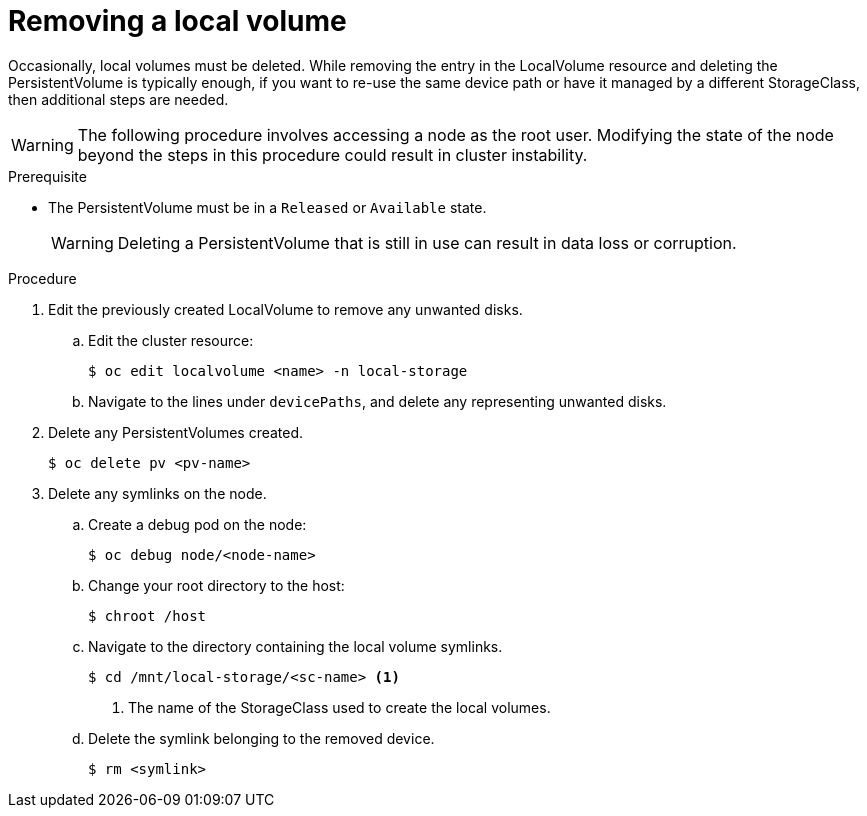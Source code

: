 // Module included in the following assemblies:
//
// storage/persistent_storage/persistent-storage-local.adoc

[id="local-removing-device_{context}"]
= Removing a local volume

Occasionally, local volumes must be deleted. While removing the entry in the LocalVolume resource and deleting the PersistentVolume is typically enough, if you want to re-use the same device path or have it managed by a different StorageClass, then additional steps are needed.

[WARNING]
====
The following procedure involves accessing a node as the root user. Modifying the state of the node beyond the steps in this procedure could result in cluster instability.
====

.Prerequisite

* The PersistentVolume must be in a `Released` or `Available` state.
+
[WARNING]
====
Deleting a PersistentVolume that is still in use can result in data loss or corruption.
====

.Procedure

. Edit the previously created LocalVolume to remove any unwanted disks.

.. Edit the cluster resource:
+
----
$ oc edit localvolume <name> -n local-storage
----

.. Navigate to the lines under `devicePaths`, and delete any representing unwanted disks.

. Delete any PersistentVolumes created.
+
----
$ oc delete pv <pv-name>
----

. Delete any symlinks on the node.
.. Create a debug pod on the node:
+
----
$ oc debug node/<node-name>
----

.. Change your root directory to the host:
+
----
$ chroot /host
----

.. Navigate to the directory containing the local volume symlinks.
+
----
$ cd /mnt/local-storage/<sc-name> <1>
----
<1> The name of the StorageClass used to create the local volumes.

.. Delete the symlink belonging to the removed device.
+
----
$ rm <symlink>
----
